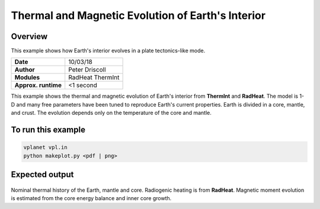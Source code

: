 Thermal and Magnetic Evolution of Earth's Interior
==========

Overview
--------

This example shows how Earth's interior evolves in a plate tectonics-like mode.

===================   ============
**Date**              10/03/18
**Author**            Peter Driscoll
**Modules**           RadHeat ThermInt
**Approx. runtime**   <1 second
===================   ============

This example shows the thermal and magnetic evolution of Earth's interior from
**ThermInt** and **RadHeat**. The model is 1-D and many free parameters have been
tuned to reproduce Earth's current properties. Earth is divided in a core, mantle,
and crust. The evolution depends only on the temperature of the core and mantle.


To run this example
-------------------

.. code-block:: bash

   vplanet vpl.in
   python makeplot.py <pdf | png>


Expected output
---------------

.. figure:: EarthInterior1.png
.. figure:: EarthInterior2.png
   :width: 600px
   :align: center

Nominal thermal history of the Earth, mantle and core.  Radiogenic
heating is from **RadHeat**. Magnetic moment evolution is estimated from
the core energy balance and inner core growth.
